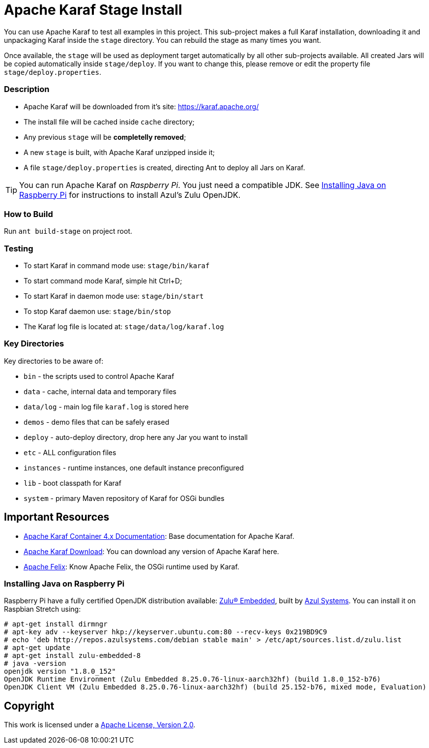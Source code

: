 = Apache Karaf Stage Install
// Copyright 2017 NEOautus Ltd. (http://neoautus.com)
//
// Licensed under the Apache License, Version 2.0 (the "License"); you may not
// use this file except in compliance with the License. You may obtain a copy of
// the License at
//
// http://www.apache.org/licenses/LICENSE-2.0
//
// Unless required by applicable law or agreed to in writing, software
// distributed under the License is distributed on an "AS IS" BASIS, WITHOUT
// WARRANTIES OR CONDITIONS OF ANY KIND, either express or implied. See the
// License for the specific language governing permissions and limitations under
// the License.

You can use Apache Karaf to test all examples in this project. This sub-project makes a full Karaf installation, downloading it and unpackaging Karaf inside the `stage` directory. You can rebuild the stage as many times you want.

Once available, the `stage` will be used as deployment target automatically by all other sub-projects available. All created Jars will be copied automatically inside `stage/deploy`. If you want to change this, please remove or edit the property file `stage/deploy.properties`.

=== Description

* Apache Karaf will be downloaded from it's site: https://karaf.apache.org/
* The install file will be cached inside `cache` directory;
* Any previous `stage` will be *completelly removed*;
* A new `stage` is built, with Apache Karaf unzipped inside it;
* A file `stage/deploy.properties` is created, directing Ant to deploy all Jars on Karaf.

TIP: You can run Apache Karaf on _Raspberry Pi_. You just need a compatible JDK. See <<Installing Java on Raspberry Pi>> for instructions to install Azul's Zulu OpenJDK.

=== How to Build

Run `ant build-stage` on project root.

=== Testing

* To start Karaf in command mode use: `stage/bin/karaf`
* To start command mode Karaf, simple hit Ctrl+D;
* To start Karaf in daemon mode use: `stage/bin/start`
* To stop Karaf daemon use: `stage/bin/stop`
* The Karaf log file is located at: `stage/data/log/karaf.log`

=== Key Directories

Key directories to be aware of:

* `bin` - the scripts used to control Apache Karaf
* `data` - cache, internal data and temporary files
* `data/log` - main log file `karaf.log` is stored here
* `demos` - demo files that can be safely erased
* `deploy` - auto-deploy directory, drop here any Jar you want to install
* `etc` - ALL configuration files
* `instances` - runtime instances, one default instance preconfigured
* `lib` - boot classpath for Karaf
* `system` - primary Maven repository of Karaf for OSGi bundles

== Important Resources

* http://karaf.apache.org/manual/latest/[Apache Karaf Container 4.x Documentation^]: Base documentation for Apache Karaf.
* http://karaf.apache.org/download.html[Apache Karaf Download^]: You can download any version of Apache Karaf here.
* http://felix.apache.org/[Apache Felix^]: Know Apache Felix, the OSGi runtime used by Karaf.

=== Installing Java on Raspberry Pi

Raspberry Pi have a fully certified OpenJDK distribution available: https://www.azul.com/products/zulu-embedded/[Zulu® Embedded^], built by https://www.azul.com/[Azul Systems^]. You can install it on Raspbian Stretch using:

....
# apt-get install dirmngr
# apt-key adv --keyserver hkp://keyserver.ubuntu.com:80 --recv-keys 0x219BD9C9
# echo 'deb http://repos.azulsystems.com/debian stable main' > /etc/apt/sources.list.d/zulu.list
# apt-get update
# apt-get install zulu-embedded-8
# java -version
openjdk version "1.8.0_152"
OpenJDK Runtime Environment (Zulu Embedded 8.25.0.76-linux-aarch32hf) (build 1.8.0_152-b76)
OpenJDK Client VM (Zulu Embedded 8.25.0.76-linux-aarch32hf) (build 25.152-b76, mixed mode, Evaluation)
....
// TODO: ADD INSTRUCTIONS FOR Ant

== Copyright

This work is licensed under a http://www.apache.org/licenses/LICENSE-2.0[Apache License, Version 2.0].
